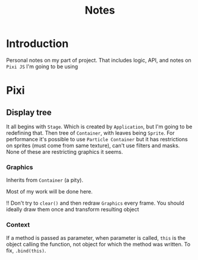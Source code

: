 #+title: Notes

* Introduction
Personal notes on my part of project. That includes logic, API, and notes on ~Pixi JS~ I'm going to be using
* Pixi
** Display tree
It all begins with =Stage=. Which is created by =Application=, but I'm going to be redefining that. Then tree of
=Container=, with leaves being =Sprite=. For performance it's possible to use =Particle Container= but it has
restrictions on sprites (must come from same texture), can't use filters and masks. None of these are restricting
graphics it seems.
*** Graphics
Inherits from =Container= (a pity).

Most of my work will be done here.

!! Don't try to ~clear()~ and then redraw ~Graphics~ every frame. You should ideally draw them once and transform
   resulting object

*** Context
If a method is passed as parameter, when parameter is called, ~this~ is the object calling the function, not object for
which the method was written. To fix, ~.bind(this)~.
